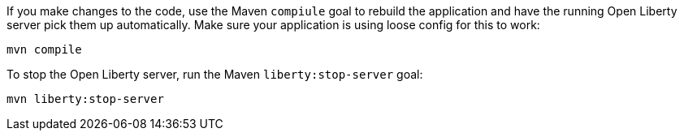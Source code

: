 ////
 Copyright (c) 2017 IBM Corporation and others.
 Licensed under Creative Commons Attribution-NoDerivatives
 4.0 International (CC BY-ND 4.0)
   https://creativecommons.org/licenses/by-nd/4.0/

 Contributors:
     IBM Corporation
////
If you make changes to the code, use the Maven `compiule` goal to rebuild the application and have the
running Open Liberty server pick them up automatically. Make sure your application is using loose config 
for this to work:

```
mvn compile
```

To stop the Open Liberty server, run the Maven `liberty:stop-server` goal:

```
mvn liberty:stop-server
```
